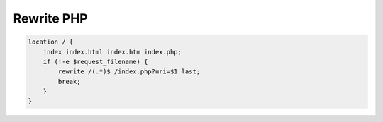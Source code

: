 .. _reference-linux-nginx-rewrite_php:

###########
Rewrite PHP
###########

.. code-block:: bash

    location / {
        index index.html index.htm index.php;
        if (!-e $request_filename) {
            rewrite /(.*)$ /index.php?uri=$1 last;
            break;
        }
    }
